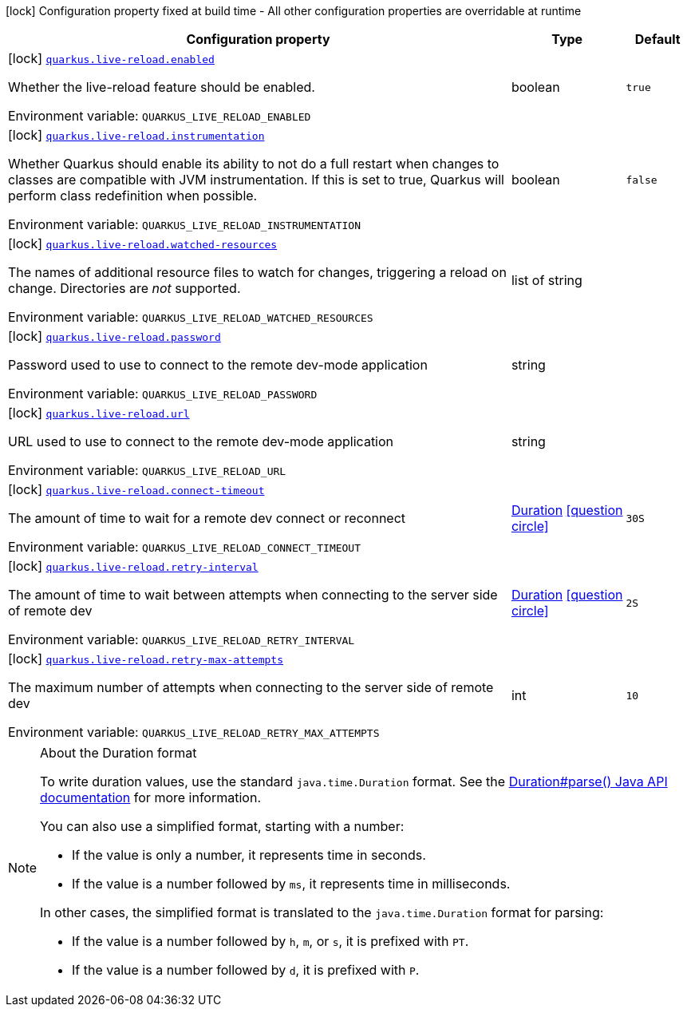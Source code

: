 [.configuration-legend]
icon:lock[title=Fixed at build time] Configuration property fixed at build time - All other configuration properties are overridable at runtime
[.configuration-reference.searchable, cols="80,.^10,.^10"]
|===

h|[.header-title]##Configuration property##
h|Type
h|Default

a|icon:lock[title=Fixed at build time] [[quarkus-core_quarkus-live-reload-enabled]] [.property-path]##link:#quarkus-core_quarkus-live-reload-enabled[`quarkus.live-reload.enabled`]##

[.description]
--
Whether the live-reload feature should be enabled.


ifdef::add-copy-button-to-env-var[]
Environment variable: env_var_with_copy_button:+++QUARKUS_LIVE_RELOAD_ENABLED+++[]
endif::add-copy-button-to-env-var[]
ifndef::add-copy-button-to-env-var[]
Environment variable: `+++QUARKUS_LIVE_RELOAD_ENABLED+++`
endif::add-copy-button-to-env-var[]
--
|boolean
|`true`

a|icon:lock[title=Fixed at build time] [[quarkus-core_quarkus-live-reload-instrumentation]] [.property-path]##link:#quarkus-core_quarkus-live-reload-instrumentation[`quarkus.live-reload.instrumentation`]##

[.description]
--
Whether Quarkus should enable its ability to not do a full restart when changes to classes are compatible with JVM instrumentation. If this is set to true, Quarkus will perform class redefinition when possible.


ifdef::add-copy-button-to-env-var[]
Environment variable: env_var_with_copy_button:+++QUARKUS_LIVE_RELOAD_INSTRUMENTATION+++[]
endif::add-copy-button-to-env-var[]
ifndef::add-copy-button-to-env-var[]
Environment variable: `+++QUARKUS_LIVE_RELOAD_INSTRUMENTATION+++`
endif::add-copy-button-to-env-var[]
--
|boolean
|`false`

a|icon:lock[title=Fixed at build time] [[quarkus-core_quarkus-live-reload-watched-resources]] [.property-path]##link:#quarkus-core_quarkus-live-reload-watched-resources[`quarkus.live-reload.watched-resources`]##

[.description]
--
The names of additional resource files to watch for changes, triggering a reload on change. Directories are _not_ supported.


ifdef::add-copy-button-to-env-var[]
Environment variable: env_var_with_copy_button:+++QUARKUS_LIVE_RELOAD_WATCHED_RESOURCES+++[]
endif::add-copy-button-to-env-var[]
ifndef::add-copy-button-to-env-var[]
Environment variable: `+++QUARKUS_LIVE_RELOAD_WATCHED_RESOURCES+++`
endif::add-copy-button-to-env-var[]
--
|list of string
|

a|icon:lock[title=Fixed at build time] [[quarkus-core_quarkus-live-reload-password]] [.property-path]##link:#quarkus-core_quarkus-live-reload-password[`quarkus.live-reload.password`]##

[.description]
--
Password used to use to connect to the remote dev-mode application


ifdef::add-copy-button-to-env-var[]
Environment variable: env_var_with_copy_button:+++QUARKUS_LIVE_RELOAD_PASSWORD+++[]
endif::add-copy-button-to-env-var[]
ifndef::add-copy-button-to-env-var[]
Environment variable: `+++QUARKUS_LIVE_RELOAD_PASSWORD+++`
endif::add-copy-button-to-env-var[]
--
|string
|

a|icon:lock[title=Fixed at build time] [[quarkus-core_quarkus-live-reload-url]] [.property-path]##link:#quarkus-core_quarkus-live-reload-url[`quarkus.live-reload.url`]##

[.description]
--
URL used to use to connect to the remote dev-mode application


ifdef::add-copy-button-to-env-var[]
Environment variable: env_var_with_copy_button:+++QUARKUS_LIVE_RELOAD_URL+++[]
endif::add-copy-button-to-env-var[]
ifndef::add-copy-button-to-env-var[]
Environment variable: `+++QUARKUS_LIVE_RELOAD_URL+++`
endif::add-copy-button-to-env-var[]
--
|string
|

a|icon:lock[title=Fixed at build time] [[quarkus-core_quarkus-live-reload-connect-timeout]] [.property-path]##link:#quarkus-core_quarkus-live-reload-connect-timeout[`quarkus.live-reload.connect-timeout`]##

[.description]
--
The amount of time to wait for a remote dev connect or reconnect


ifdef::add-copy-button-to-env-var[]
Environment variable: env_var_with_copy_button:+++QUARKUS_LIVE_RELOAD_CONNECT_TIMEOUT+++[]
endif::add-copy-button-to-env-var[]
ifndef::add-copy-button-to-env-var[]
Environment variable: `+++QUARKUS_LIVE_RELOAD_CONNECT_TIMEOUT+++`
endif::add-copy-button-to-env-var[]
--
|link:https://docs.oracle.com/en/java/javase/17/docs/api/java.base/java/time/Duration.html[Duration] link:#duration-note-anchor-quarkus-core_quarkus-live-reload[icon:question-circle[title=More information about the Duration format]]
|`30S`

a|icon:lock[title=Fixed at build time] [[quarkus-core_quarkus-live-reload-retry-interval]] [.property-path]##link:#quarkus-core_quarkus-live-reload-retry-interval[`quarkus.live-reload.retry-interval`]##

[.description]
--
The amount of time to wait between attempts when connecting to the server side of remote dev


ifdef::add-copy-button-to-env-var[]
Environment variable: env_var_with_copy_button:+++QUARKUS_LIVE_RELOAD_RETRY_INTERVAL+++[]
endif::add-copy-button-to-env-var[]
ifndef::add-copy-button-to-env-var[]
Environment variable: `+++QUARKUS_LIVE_RELOAD_RETRY_INTERVAL+++`
endif::add-copy-button-to-env-var[]
--
|link:https://docs.oracle.com/en/java/javase/17/docs/api/java.base/java/time/Duration.html[Duration] link:#duration-note-anchor-quarkus-core_quarkus-live-reload[icon:question-circle[title=More information about the Duration format]]
|`2S`

a|icon:lock[title=Fixed at build time] [[quarkus-core_quarkus-live-reload-retry-max-attempts]] [.property-path]##link:#quarkus-core_quarkus-live-reload-retry-max-attempts[`quarkus.live-reload.retry-max-attempts`]##

[.description]
--
The maximum number of attempts when connecting to the server side of remote dev


ifdef::add-copy-button-to-env-var[]
Environment variable: env_var_with_copy_button:+++QUARKUS_LIVE_RELOAD_RETRY_MAX_ATTEMPTS+++[]
endif::add-copy-button-to-env-var[]
ifndef::add-copy-button-to-env-var[]
Environment variable: `+++QUARKUS_LIVE_RELOAD_RETRY_MAX_ATTEMPTS+++`
endif::add-copy-button-to-env-var[]
--
|int
|`10`

|===

ifndef::no-duration-note[]
[NOTE]
[id=duration-note-anchor-quarkus-core_quarkus-live-reload]
.About the Duration format
====
To write duration values, use the standard `java.time.Duration` format.
See the link:https://docs.oracle.com/en/java/javase/17/docs/api/java.base/java/time/Duration.html#parse(java.lang.CharSequence)[Duration#parse() Java API documentation] for more information.

You can also use a simplified format, starting with a number:

* If the value is only a number, it represents time in seconds.
* If the value is a number followed by `ms`, it represents time in milliseconds.

In other cases, the simplified format is translated to the `java.time.Duration` format for parsing:

* If the value is a number followed by `h`, `m`, or `s`, it is prefixed with `PT`.
* If the value is a number followed by `d`, it is prefixed with `P`.
====
endif::no-duration-note[]
